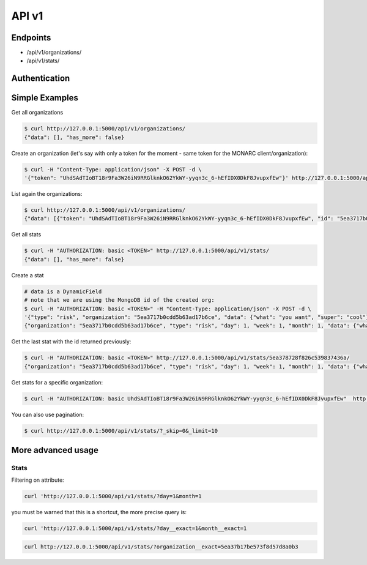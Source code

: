 API v1
======

Endpoints
---------

- /api/v1/organizations/
- /api/v1/stats/


Authentication
--------------


Simple Examples
---------------


Get all organizations

.. code-block:: bash

    $ curl http://127.0.0.1:5000/api/v1/organizations/
    {"data": [], "has_more": false}



Create an organization (let's say with only a token for the moment - same token for the MONARC client/organization):

.. code-block:: bash

    $ curl -H "Content-Type: application/json" -X POST -d \
    '{"token": "UhdSAdTIoBT18r9Fa3W26iN9RRGlknkO62YkWY-yyqn3c_6-hEfIDX0DkF8JvupxfEw"}' http://127.0.0.1:5000/api/v1/organizations/



List again the organizations:

.. code-block:: bash

    $ curl http://127.0.0.1:5000/api/v1/organizations/
    {"data": [{"token": "UhdSAdTIoBT18r9Fa3W26iN9RRGlknkO62YkWY-yyqn3c_6-hEfIDX0DkF8JvupxfEw", "id": "5ea3717b0cdd5b63ad17b6ce"}], "has_more": false}



Get all stats

.. code-block:: bash

    $ curl -H "AUTHORIZATION: basic <TOKEN>" http://127.0.0.1:5000/api/v1/stats/
    {"data": [], "has_more": false}



Create a stat

.. code-block:: bash

    # data is a DynamicField
    # note that we are using the MongoDB id of the created org:
    $ curl -H "AUTHORIZATION: basic <TOKEN>" -H "Content-Type: application/json" -X POST -d \
    '{"type": "risk", "organization": "5ea3717b0cdd5b63ad17b6ce", "data": {"what": "you want", "super": "cool"}, "day":1, "week":1, "month":1}' http://127.0.0.1:5000/api/v1/stats/
    {"organization": "5ea3717b0cdd5b63ad17b6ce", "type": "risk", "day": 1, "week": 1, "month": 1, "data": {"what": "you want", "super": "cool"}, "created_at": "2020-04-24T23:38:26.326000", "updated_at": "2020-04-24T23:38:26.326000", "id": "5ea378728f826c539837436a"}



Get the last stat with the id returned previously:

.. code-block:: bash

    $ curl -H "AUTHORIZATION: basic <TOKEN>" http://127.0.0.1:5000/api/v1/stats/5ea378728f826c539837436a/
    {"organization": "5ea3717b0cdd5b63ad17b6ce", "type": "risk", "day": 1, "week": 1, "month": 1, "data": {"what": "you want", "super": "cool"}, "created_at": "2020-04-24T23:38:26.326000", "updated_at": "2020-04-24T23:38:26.326000", "id": "5ea378728f826c539837436a"}



Get stats for a specific organization:

.. code-block:: bash

    $ curl -H "AUTHORIZATION: basic UhdSAdTIoBT18r9Fa3W26iN9RRGlknkO62YkWY-yyqn3c_6-hEfIDX0DkF8JvupxfEw"  http://127.0.0.1:5000/api/v1/stats/?organization__exact=5ea3717b0cdd5b63ad17b6ce



You can also use pagination:

.. code-block:: bash

    $ curl http://127.0.0.1:5000/api/v1/stats/?_skip=0&_limit=10



More advanced usage
-------------------

Stats
~~~~~

Filtering on attribute:

.. code-block:: bash

    curl 'http://127.0.0.1:5000/api/v1/stats/?day=1&month=1


you must be warned that this is a shortcut, the more precise query is:

.. code-block:: bash

    curl 'http://127.0.0.1:5000/api/v1/stats/?day__exact=1&month__exact=1


.. code-block:: bash

    curl http://127.0.0.1:5000/api/v1/stats/?organization__exact=5ea37b17be573f8d57d8a0b3
